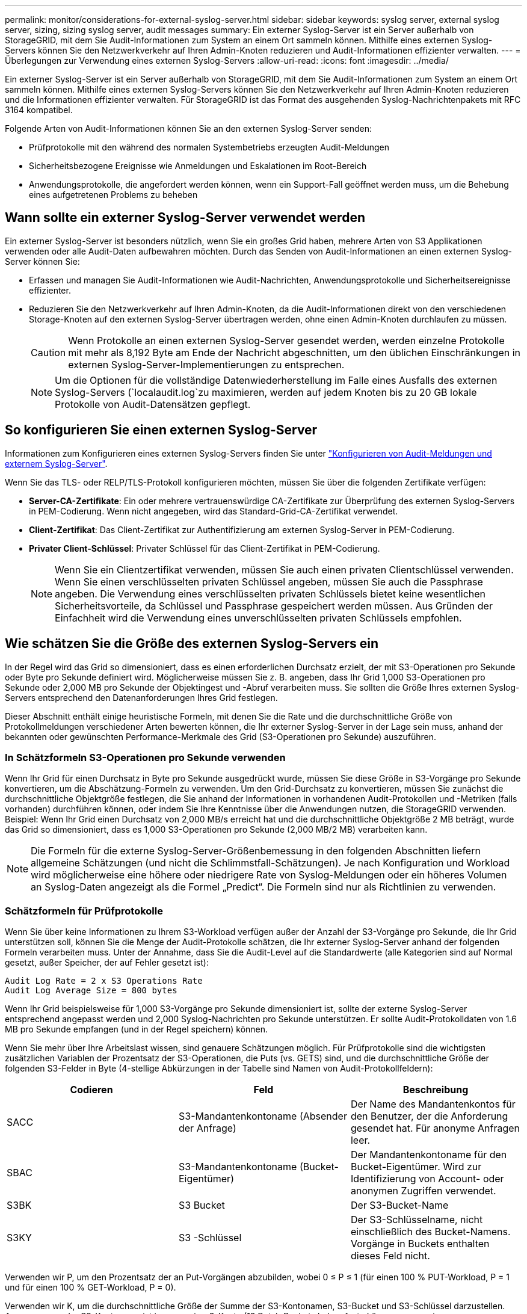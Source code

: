 ---
permalink: monitor/considerations-for-external-syslog-server.html 
sidebar: sidebar 
keywords: syslog server, external syslog server, sizing, sizing syslog server, audit messages 
summary: Ein externer Syslog-Server ist ein Server außerhalb von StorageGRID, mit dem Sie Audit-Informationen zum System an einem Ort sammeln können. Mithilfe eines externen Syslog-Servers können Sie den Netzwerkverkehr auf Ihren Admin-Knoten reduzieren und Audit-Informationen effizienter verwalten. 
---
= Überlegungen zur Verwendung eines externen Syslog-Servers
:allow-uri-read: 
:icons: font
:imagesdir: ../media/


[role="lead"]
Ein externer Syslog-Server ist ein Server außerhalb von StorageGRID, mit dem Sie Audit-Informationen zum System an einem Ort sammeln können. Mithilfe eines externen Syslog-Servers können Sie den Netzwerkverkehr auf Ihren Admin-Knoten reduzieren und die Informationen effizienter verwalten. Für StorageGRID ist das Format des ausgehenden Syslog-Nachrichtenpakets mit RFC 3164 kompatibel.

Folgende Arten von Audit-Informationen können Sie an den externen Syslog-Server senden:

* Prüfprotokolle mit den während des normalen Systembetriebs erzeugten Audit-Meldungen
* Sicherheitsbezogene Ereignisse wie Anmeldungen und Eskalationen im Root-Bereich
* Anwendungsprotokolle, die angefordert werden können, wenn ein Support-Fall geöffnet werden muss, um die Behebung eines aufgetretenen Problems zu beheben




== Wann sollte ein externer Syslog-Server verwendet werden

Ein externer Syslog-Server ist besonders nützlich, wenn Sie ein großes Grid haben, mehrere Arten von S3 Applikationen verwenden oder alle Audit-Daten aufbewahren möchten. Durch das Senden von Audit-Informationen an einen externen Syslog-Server können Sie:

* Erfassen und managen Sie Audit-Informationen wie Audit-Nachrichten, Anwendungsprotokolle und Sicherheitsereignisse effizienter.
* Reduzieren Sie den Netzwerkverkehr auf Ihren Admin-Knoten, da die Audit-Informationen direkt von den verschiedenen Storage-Knoten auf den externen Syslog-Server übertragen werden, ohne einen Admin-Knoten durchlaufen zu müssen.
+

CAUTION: Wenn Protokolle an einen externen Syslog-Server gesendet werden, werden einzelne Protokolle mit mehr als 8,192 Byte am Ende der Nachricht abgeschnitten, um den üblichen Einschränkungen in externen Syslog-Server-Implementierungen zu entsprechen.

+

NOTE: Um die Optionen für die vollständige Datenwiederherstellung im Falle eines Ausfalls des externen Syslog-Servers (`localaudit.log`zu maximieren, werden auf jedem Knoten bis zu 20 GB lokale Protokolle von Audit-Datensätzen gepflegt.





== So konfigurieren Sie einen externen Syslog-Server

Informationen zum Konfigurieren eines externen Syslog-Servers finden Sie unter link:../monitor/configure-audit-messages.html["Konfigurieren von Audit-Meldungen und externem Syslog-Server"].

Wenn Sie das TLS- oder RELP/TLS-Protokoll konfigurieren möchten, müssen Sie über die folgenden Zertifikate verfügen:

* *Server-CA-Zertifikate*: Ein oder mehrere vertrauenswürdige CA-Zertifikate zur Überprüfung des externen Syslog-Servers in PEM-Codierung. Wenn nicht angegeben, wird das Standard-Grid-CA-Zertifikat verwendet.
* *Client-Zertifikat*: Das Client-Zertifikat zur Authentifizierung am externen Syslog-Server in PEM-Codierung.
* *Privater Client-Schlüssel*: Privater Schlüssel für das Client-Zertifikat in PEM-Codierung.
+

NOTE: Wenn Sie ein Clientzertifikat verwenden, müssen Sie auch einen privaten Clientschlüssel verwenden. Wenn Sie einen verschlüsselten privaten Schlüssel angeben, müssen Sie auch die Passphrase angeben. Die Verwendung eines verschlüsselten privaten Schlüssels bietet keine wesentlichen Sicherheitsvorteile, da Schlüssel und Passphrase gespeichert werden müssen. Aus Gründen der Einfachheit wird die Verwendung eines unverschlüsselten privaten Schlüssels empfohlen.





== Wie schätzen Sie die Größe des externen Syslog-Servers ein

In der Regel wird das Grid so dimensioniert, dass es einen erforderlichen Durchsatz erzielt, der mit S3-Operationen pro Sekunde oder Byte pro Sekunde definiert wird. Möglicherweise müssen Sie z. B. angeben, dass Ihr Grid 1,000 S3-Operationen pro Sekunde oder 2,000 MB pro Sekunde der Objektingest und -Abruf verarbeiten muss. Sie sollten die Größe Ihres externen Syslog-Servers entsprechend den Datenanforderungen Ihres Grid festlegen.

Dieser Abschnitt enthält einige heuristische Formeln, mit denen Sie die Rate und die durchschnittliche Größe von Protokollmeldungen verschiedener Arten bewerten können, die Ihr externer Syslog-Server in der Lage sein muss, anhand der bekannten oder gewünschten Performance-Merkmale des Grid (S3-Operationen pro Sekunde) auszuführen.



=== In Schätzformeln S3-Operationen pro Sekunde verwenden

Wenn Ihr Grid für einen Durchsatz in Byte pro Sekunde ausgedrückt wurde, müssen Sie diese Größe in S3-Vorgänge pro Sekunde konvertieren, um die Abschätzung-Formeln zu verwenden. Um den Grid-Durchsatz zu konvertieren, müssen Sie zunächst die durchschnittliche Objektgröße festlegen, die Sie anhand der Informationen in vorhandenen Audit-Protokollen und -Metriken (falls vorhanden) durchführen können, oder indem Sie Ihre Kenntnisse über die Anwendungen nutzen, die StorageGRID verwenden. Beispiel: Wenn Ihr Grid einen Durchsatz von 2,000 MB/s erreicht hat und die durchschnittliche Objektgröße 2 MB beträgt, wurde das Grid so dimensioniert, dass es 1,000 S3-Operationen pro Sekunde (2,000 MB/2 MB) verarbeiten kann.


NOTE: Die Formeln für die externe Syslog-Server-Größenbemessung in den folgenden Abschnitten liefern allgemeine Schätzungen (und nicht die Schlimmstfall-Schätzungen). Je nach Konfiguration und Workload wird möglicherweise eine höhere oder niedrigere Rate von Syslog-Meldungen oder ein höheres Volumen an Syslog-Daten angezeigt als die Formel „Predict“. Die Formeln sind nur als Richtlinien zu verwenden.



=== Schätzformeln für Prüfprotokolle

Wenn Sie über keine Informationen zu Ihrem S3-Workload verfügen außer der Anzahl der S3-Vorgänge pro Sekunde, die Ihr Grid unterstützen soll, können Sie die Menge der Audit-Protokolle schätzen, die Ihr externer Syslog-Server anhand der folgenden Formeln verarbeiten muss. Unter der Annahme, dass Sie die Audit-Level auf die Standardwerte (alle Kategorien sind auf Normal gesetzt, außer Speicher, der auf Fehler gesetzt ist):

[listing]
----
Audit Log Rate = 2 x S3 Operations Rate
Audit Log Average Size = 800 bytes
----
Wenn Ihr Grid beispielsweise für 1,000 S3-Vorgänge pro Sekunde dimensioniert ist, sollte der externe Syslog-Server entsprechend angepasst werden und 2,000 Syslog-Nachrichten pro Sekunde unterstützen. Er sollte Audit-Protokolldaten von 1.6 MB pro Sekunde empfangen (und in der Regel speichern) können.

Wenn Sie mehr über Ihre Arbeitslast wissen, sind genauere Schätzungen möglich. Für Prüfprotokolle sind die wichtigsten zusätzlichen Variablen der Prozentsatz der S3-Operationen, die Puts (vs. GETS) sind, und die durchschnittliche Größe der folgenden S3-Felder in Byte (4-stellige Abkürzungen in der Tabelle sind Namen von Audit-Protokollfeldern):

[cols="1a,1a,1a"]
|===
| Codieren | Feld | Beschreibung 


 a| 
SACC
 a| 
S3-Mandantenkontoname (Absender der Anfrage)
 a| 
Der Name des Mandantenkontos für den Benutzer, der die Anforderung gesendet hat. Für anonyme Anfragen leer.



 a| 
SBAC
 a| 
S3-Mandantenkontoname (Bucket-Eigentümer)
 a| 
Der Mandantenkontoname für den Bucket-Eigentümer. Wird zur Identifizierung von Account- oder anonymen Zugriffen verwendet.



 a| 
S3BK
 a| 
S3 Bucket
 a| 
Der S3-Bucket-Name



 a| 
S3KY
 a| 
S3 -Schlüssel
 a| 
Der S3-Schlüsselname, nicht einschließlich des Bucket-Namens. Vorgänge in Buckets enthalten dieses Feld nicht.

|===
Verwenden wir P, um den Prozentsatz der an Put-Vorgängen abzubilden, wobei 0 ≤ P ≤ 1 (für einen 100 % PUT-Workload, P = 1 und für einen 100 % GET-Workload, P = 0).

Verwenden wir K, um die durchschnittliche Größe der Summe der S3-Kontonamen, S3-Bucket und S3-Schlüssel darzustellen. Angenommen, der S3-Kontoname ist immer mein-s3-Konto (13 Byte), Buckets haben feste Längennamen wie /my/Application/bucket12345 (28 Bytes), und Objekte haben Schlüssel mit fester Länge wie 5733a5d7-f069-41ef-8fbd-13247494c69c (36 Bytes). Dann ist der Wert von K 90 (13+13+28+36).

Wenn Sie Werte für P und K festlegen können, können Sie die Menge der Audit-Protokolle schätzen, die Ihr externer Syslog-Server mit den folgenden Formeln verarbeiten muss. Dabei wird davon ausgegangen, dass Sie die Audit-Level auf die Standardwerte setzen (alle Kategorien sind auf Normal gesetzt, außer Speicher, Die auf Fehler gesetzt ist):

[listing]
----
Audit Log Rate = ((2 x P) + (1 - P)) x S3 Operations Rate
Audit Log Average Size = (570 + K) bytes
----
Wenn Ihr Grid beispielsweise 1,000 S3-Operationen pro Sekunde angepasst ist, beträgt der Workload 50 % Put-Vorgänge sowie die S3-Kontonamen und Bucket-Namen Und Objektnamen durchschnittlich 90 Byte, Ihr externer Syslog-Server sollte Größe haben, um 1,500 Syslog-Nachrichten pro Sekunde zu unterstützen. Er sollte Audit-Protokolldaten mit einer Rate von ca. 1 MB pro Sekunde empfangen (und in der Regel speichern) können.



=== Schätzformeln für nicht standardmäßige Audit-Level

Die für Prüfprotokolle bereitgestellten Formeln setzen voraus, dass die standardmäßigen Einstellungen für die Revisionsstufe verwendet werden (alle Kategorien sind auf Normal gesetzt, außer Speicher, der auf Fehler gesetzt ist). Detaillierte Formeln zur Schätzung der Rate und der durchschnittlichen Größe von Überwachungsmeldungen für nicht standardmäßige Überwachungseinstellungen sind nicht verfügbar. Die folgende Tabelle kann jedoch verwendet werden, um eine grobe Schätzung der Rate zu machen; Sie können die Formel für die durchschnittliche Größe von Audit-Protokollen verwenden, aber beachten Sie, dass sie wahrscheinlich zu einer Überschätzung führen wird, da die „zusätzlichen“ Audit-Meldungen im Durchschnitt kleiner sind als die standardmäßigen Audit-Meldungen.

[cols="1a,1a"]
|===
| Zustand | Formel 


 a| 
Replikation: Audit-Level alle auf Debug oder Normal eingestellt
 a| 
Auditprotokollrate = 8 x S3-Betriebsrate



 a| 
Verfahren zur Einhaltung von Datenkonsistenz: Für Audit-Level ist Debug oder Normal festgelegt
 a| 
Verwenden Sie die gleiche Formel wie für die Standardeinstellungen

|===


=== Schätzformeln für Sicherheitsereignisse

Sicherheitsereignisse werden nicht mit S3-Vorgängen in Beziehung gesetzt und erzeugen in der Regel eine vernachlässigbare Menge an Protokollen und Daten. Aus diesen Gründen werden keine Schätzformeln bereitgestellt.



=== Schätzformeln für Anwendungsprotokolle

Wenn neben der Anzahl der S3-Vorgänge pro Sekunde, die Ihr Grid unterstützen soll, keine Informationen zu Ihrem S3-Workload vorhanden sind, können Sie das Volumen der Anwendungen schätzen. Protokolle, die Ihr externer Syslog-Server verarbeiten muss, werden gemäß den folgenden Formeln verwendet:

[listing]
----
Application Log Rate = 3.3 x S3 Operations Rate
Application Log Average Size = 350 bytes
----
Wenn Ihr Grid also für 1,000 S3-Vorgänge pro Sekunde dimensioniert ist, sollte der externe Syslog-Server entsprechend dimensioniert sein, um 3,300 Applikations-Logs pro Sekunde zu unterstützen und Applikations-Protokolldaten von etwa 1.2 MB pro Sekunde zu empfangen (und zu speichern).

Wenn Sie mehr über Ihre Arbeitslast wissen, sind genauere Schätzungen möglich. Für Anwendungsprotokolle sind die wichtigsten zusätzlichen Variablen die Datenschutzstrategie (Replikation vs. Erasure Coding), der Prozentsatz der S3-Operationen, die Put (vs. Gets/other) sind, und die durchschnittliche Größe der folgenden S3-Felder in Byte (4-stellige Abkürzungen, die in der Tabelle verwendet werden, sind Audit-Log-Feldnamen):

[cols="1a,1a,1a"]
|===
| Codieren | Feld | Beschreibung 


 a| 
SACC
 a| 
S3-Mandantenkontoname (Absender der Anfrage)
 a| 
Der Name des Mandantenkontos für den Benutzer, der die Anforderung gesendet hat. Für anonyme Anfragen leer.



 a| 
SBAC
 a| 
S3-Mandantenkontoname (Bucket-Eigentümer)
 a| 
Der Mandantenkontoname für den Bucket-Eigentümer. Wird zur Identifizierung von Account- oder anonymen Zugriffen verwendet.



 a| 
S3BK
 a| 
S3 Bucket
 a| 
Der S3-Bucket-Name



 a| 
S3KY
 a| 
S3 -Schlüssel
 a| 
Der S3-Schlüsselname, nicht einschließlich des Bucket-Namens. Vorgänge in Buckets enthalten dieses Feld nicht.

|===


== Beispiel für eine Einschätzung der Dimensionierung

In diesem Abschnitt werden Beispielbeispiele erläutert, wie man die Schätzformeln für Raster mit den folgenden Methoden der Datensicherung verwendet:

* Replizierung
* Erasure Coding




=== Wenn Sie Replizierung für die Datensicherung verwenden

Stellen Sie P den Prozentsatz der an Put-Vorgängen dar, wobei 0 ≤ P ≤ 1 (für einen 100 % PUT-Workload, P = 1 und für einen 100 % GET-Workload, P = 0).

K darf die durchschnittliche Größe der Summe der S3-Kontonamen, S3-Buckets und S3-Schlüssel repräsentieren. Angenommen, der S3-Kontoname ist immer mein-s3-Konto (13 Byte), Buckets haben feste Längennamen wie /my/Application/bucket12345 (28 Bytes), und Objekte haben Schlüssel mit fester Länge wie 5733a5d7-f069-41ef-8fbd-13247494c69c (36 Bytes). Dann hat K einen Wert von 90 (13+13+28+36).

Wenn Sie Werte für P und K bestimmen können, können Sie die Menge der Anwendungsprotokolle schätzen, die Ihr externer Syslog-Server mit den folgenden Formeln verarbeiten muss.

[listing]
----
Application Log Rate = ((1.1 x P) + (2.5 x (1 - P))) x S3 Operations Rate
Application Log Average Size = (P x (220 + K)) + ((1 - P) x (240 + (0.2 x K))) Bytes
----
Wenn Ihr Grid beispielsweise für 1,000 S3-Vorgänge pro Sekunde dimensioniert ist, beträgt der Workload 50 % und Ihre S3-Kontonamen, Bucket-Namen und Objektnamen durchschnittlich 90 Byte, sollte der externe Syslog-Server entsprechend angepasst werden, um 1800 Applikations-Logs pro Sekunde zu unterstützen, Und erhalten Applikationsdaten mit einer Rate von 0.5 MB pro Sekunde (und in der Regel auch dort).



=== Bei Verwendung von Erasure Coding zur Datensicherung

Stellen Sie P den Prozentsatz der an Put-Vorgängen dar, wobei 0 ≤ P ≤ 1 (für einen 100 % PUT-Workload, P = 1 und für einen 100 % GET-Workload, P = 0).

K darf die durchschnittliche Größe der Summe der S3-Kontonamen, S3-Buckets und S3-Schlüssel repräsentieren. Angenommen, der S3-Kontoname ist immer mein-s3-Konto (13 Byte), Buckets haben feste Längennamen wie /my/Application/bucket12345 (28 Bytes), und Objekte haben Schlüssel mit fester Länge wie 5733a5d7-f069-41ef-8fbd-13247494c69c (36 Bytes). Dann hat K einen Wert von 90 (13+13+28+36).

Wenn Sie Werte für P und K bestimmen können, können Sie die Menge der Anwendungsprotokolle schätzen, die Ihr externer Syslog-Server mit den folgenden Formeln verarbeiten muss.

[listing]
----
Application Log Rate = ((3.2 x P) + (1.3 x (1 - P))) x S3 Operations Rate
Application Log Average Size = (P x (240 + (0.4 x K))) + ((1 - P) x (185 + (0.9 x K))) Bytes
----
Wenn Ihr Grid beispielsweise für 1,000 S3-Vorgänge pro Sekunde dimensioniert ist, beträgt der Workload 50 % Put, Ihre S3-Kontonamen, Bucket-Namen und Objektnamen sind durchschnittlich 90 Byte lang. Ihr externer Syslog-Server sollte so dimensioniert sein, dass er 2,250 Anwendungsprotokolle pro Sekunde unterstützt und Anwendungsdaten mit einer Rate von 0.6 MB pro Sekunde empfangen (und normalerweise speichern) kann.
